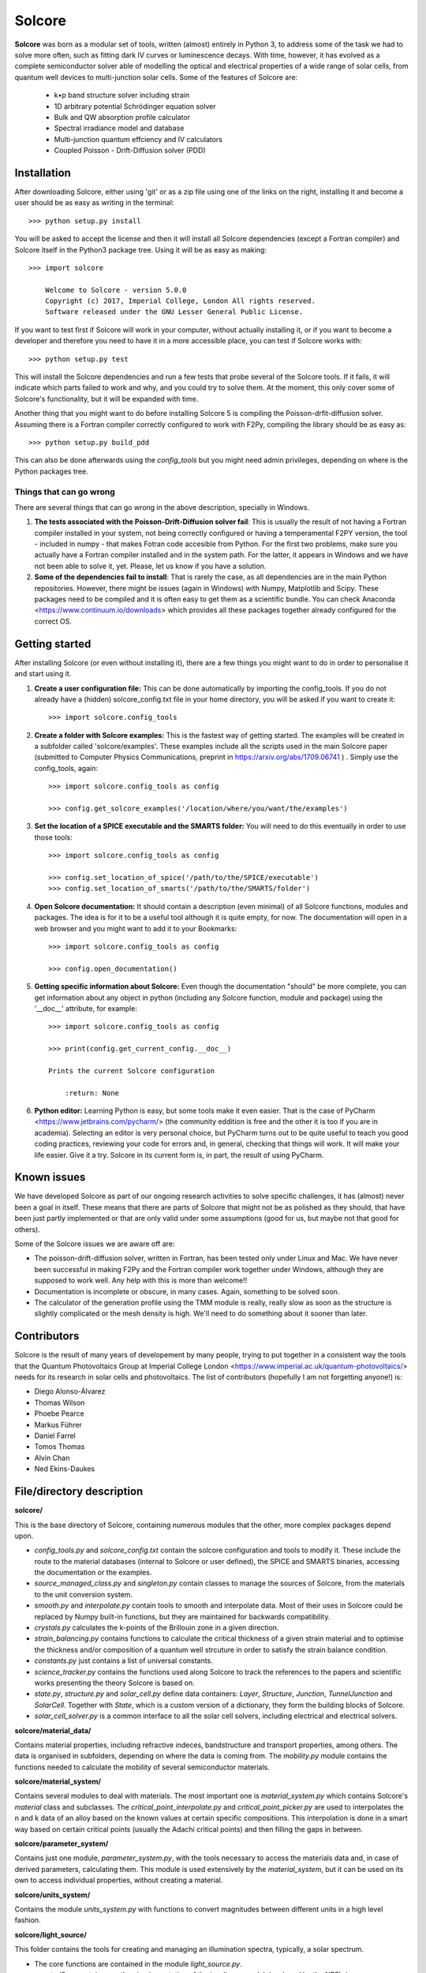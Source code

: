 Solcore
=======

**Solcore** was born as a modular set of tools, written (almost) entirely in Python 3, to address some of the task we had to solve more often, such as fitting dark IV curves or luminescence decays. With time, however,  it has evolved as a complete semiconductor solver able of modelling the optical and electrical properties of a wide range of solar cells, from quantum well devices to multi-junction solar cells. Some of the features of Solcore are:

    - k•p band structure solver including strain
    - 1D arbitrary potential Schrödinger equation solver
    - Bulk and QW absorption profile calculator
    - Spectral irradiance model and database
    - Multi-junction quantum effciency and IV calculators
    - Coupled Poisson - Drift-Diffusion solver (PDD)

Installation
------------

After downloading Solcore, either using 'git' or as a zip file using one of the links on the right, installing it and become a user should be as easy as writing in the terminal::

    >>> python setup.py install

You will be asked to accept the license and then it will install all Solcore dependencies (except a Fortran compiler) and Solcore itself in the Python3 package tree. Using it will be as easy as making::

    >>> import solcore

        Welcome to Solcore - version 5.0.0
        Copyright (c) 2017, Imperial College, London All rights reserved.
        Software released under the GNU Lesser General Public License.


If you want to test first if Solcore will work in your computer, without actually installing it, or if you want to become a developer and therefore you need to have it in a more accessible place, you can test if Solcore works with::

    >>> python setup.py test

This will install the Solcore dependencies and run a few tests that probe several of the Solcore tools. If it fails, it will indicate which parts failed to work and why, and you could try to solve them. At the moment, this only cover some of Solcore's functionality, but it will be expanded with time.

Another thing that you might want to do before installing Solcore 5 is compiling the Poisson-drfit-diffusion solver. Assuming there is a Fortran compiler correctly configured to work with F2Py, compiling the library should be as easy as::

    >>> python setup.py build_pdd

This can also be done afterwards using the *config_tools* but you might need admin privileges, depending on where is the Python packages tree.

Things that can go wrong
^^^^^^^^^^^^^^^^^^^^^^^^

There are several things that can go wrong in the above description, specially in Windows.

1. **The tests associated with the Poisson-Drift-Diffusion solver fail**: This is usually the result of not having a Fortran compiler installed in your system, not being correctly configured or having a temperamental F2PY version, the tool - included in numpy - that makes Fotran code accesible from Python. For the first two problems, make sure you actually have a Fortran compiler installed and in the system path. For the latter, it appears in Windows and we have not been able to solve it, yet. Please, let us know if you have a solution.

2. **Some of the dependencies fail to install**: That is rarely the case, as all dependencies are in the main Python repositories. However, there might be issues (again in Windows) with Numpy, Matplotlib and Scipy. These packages need to be compiled and it is often easy to get them as a scientific bundle. You can check Anaconda <https://www.continuum.io/downloads> which provides all these packages together already configured for the correct OS.

Getting started
---------------

After installing Solcore (or even without installing it), there are a few things you might want to do in order to personalise it and start using it.

1. **Create a user configuration file:** This can be done automatically by importing the config_tools. If you do not already have a (hidden) solcore_config.txt file in your home directory, you will be asked if you want to create it::

    >>> import solcore.config_tools

2. **Create a folder with Solcore examples:** This is the fastest way of getting started. The examples will be created in a subfolder called 'solcore/examples'. These examples include all the scripts used in the main Solcore paper (submitted to Computer Physics Communications, preprint in https://arxiv.org/abs/1709.06741 ) . Simply use the config_tools, again::

    >>> import solcore.config_tools as config

    >>> config.get_solcore_examples('/location/where/you/want/the/examples')

3. **Set the location of a SPICE executable and the SMARTS folder:** You will need to do this eventually in order to use those tools::

    >>> import solcore.config_tools as config

    >>> config.set_location_of_spice('/path/to/the/SPICE/executable')
    >>> config.set_location_of_smarts('/path/to/the/SMARTS/folder')

4. **Open Solcore documentation:** It should contain a description (even minimal) of all Solcore functions, modules and packages. The idea is for it to be a useful tool although it is quite empty, for now. The documentation will open in a web browser and you might want to add it to your Bookmarks::

    >>> import solcore.config_tools as config

    >>> config.open_documentation()

5. **Getting specific information about Solcore:** Even though the documentation "should" be more complete, you can get information about any object in python (including any Solcore function, module and package) using the '__doc__' attribute, for example::

    >>> import solcore.config_tools as config

    >>> print(config.get_current_config.__doc__)

    Prints the current Solcore configuration

        :return: None

6. **Python editor:** Learning Python is easy, but some tools make it even easier. That is the case of PyCharm <https://www.jetbrains.com/pycharm/> (the community eddition is free and the other it is too if you are in academia). Selecting an editor is very personal choice, but PyCharm turns out to be quite useful to teach you good coding practices, reviewing your code for errors and, in general, checking that things will work. It will make your life easier. Give it a try. Solcore in its current form is, in part, the result of using PyCharm.

Known issues
------------

We have developed Solcore as part of our ongoing research activities to solve specific challenges, it has (almost) never been a goal in itself. These means that there are parts of Solcore that might not be as polished as they should, that have been just partly implemented or that are only valid under some assumptions (good for us, but maybe not that good for others).

Some of the Solcore issues we are aware off are:

- The poisson-drift-diffusion solver, written in Fortran, has been tested only under Linux and Mac. We have never been successful in making F2Py and the Fortran compiler work together under Windows, although they are supposed to work well. Any help with this is more than welcome!!
- Documentation is incomplete or obscure, in many cases. Again, something to be solved soon.
- The calculator of the generation profile using the TMM module is really, really slow as soon as the structure is slightly complicated or the mesh density is high. We'll need to do something about it sooner than later.

Contributors
------------

Solcore is the result of many years of developement by many people, trying to put together in a consistent way the tools that the Quantum Photovoltaics Group at Imperial College London <https://www.imperial.ac.uk/quantum-photovoltaics/> needs for its research in solar cells and photovoltaics. The list of contributors (hopefully I am not forgetting anyone!) is:

- Diego Alonso-Álvarez
- Thomas Wilson
- Phoebe Pearce
- Markus Führer
- Daniel Farrel
- Tomos Thomas
- Alvin Chan
- Ned Ekins-Daukes

File/directory description
--------------------------

**solcore/**

This is the base directory of Solcore, containing numerous modules that the other, more complex packages depend upon.

- *config_tools.py* and *solcore_config.txt* contain the solcore configuration and tools to modify it. These include the route to the material databases (internal to Solcore or user defined), the SPICE and SMARTS binaries, accessing the documentation or the examples.
- *source_managed_class.py* and *singleton.py* contain classes to manage the sources of Solcore, from the materials to the unit conversion system.
- *smooth.py* and *interpolate.py* contain tools to smooth and interpolate data. Most of their uses in Solcore could be replaced by Numpy built-in functions, but they are maintained for backwards compatibility.
- *crystals.py* calculates the k-points of the Brillouin zone in a given direction.
- *strain_balancing.py* contains functions to calculate the critical thickness of a given strain material and to optimise the thickness and/or composition of a quantum well strcuture in order to satisfy the strain balance condition.
- *constants.py* just contains a list of universal constants.
- *science_tracker.py* contains the functions used along Solcore to track the references to the papers and scientific works presenting the theory Solcore is based on.
- *state.py*, *structure.py* and *solar_cell.py* define data containers: *Layer*, *Structure*, *Junction*, *TunnelJunction* and *SolarCell*. Together with *State*, which is a custom version of a dictionary, they form the building blocks of Solcore.
- *solar_cell_solver.py* is a common interface to all the solar cell solvers, including electrical and electrical solvers.

**solcore/material_data/**

Contains material properties, including refractive indeces, bandstructure and transport properties, among others. The data is organised in subfolders, depending on where the data is coming from. The *mobility.py* module contains the functions needed to calculate the mobility of several semiconductor materials.

**solcore/material_system/**

Contains several modules to deal with materials. The most important one is *material_system.py* which contains Solcore's *material* class and subclasses. The *critical_point_interpolate.py* and *critical_point_picker.py* are used to interpolates the n and k data of an alloy based on the known values at certain specific compositions. This interpolation is done in a smart way based on certain critical points (usually the Adachi critical points) and then filling the gaps in between.

**solcore/parameter_system/**

Contains just one module, *parameter_system.py*, with the tools necessary to access the materials data and, in case of derived parameters, calculating them. This module is used extensively by the *material_system*, but it can be used on its own to access individual properties, without creating a material.

**solcore/units_system/**

Contains the module *units_system.py* with functions to convert magnitudes between different units in a high level fashion.

**solcore/light_source/**

This folder contains the tools for creating and managing an illumination spectra, typically, a solar spectrum.

- The core functions are contained in the module *light_source.py*.
- *spectral2.py* contains a python implementation of the irradiance model developed by the NREL ( http://rredc.nrel.gov/solar/models/spectral/SPCTRAL2/ )
- *smarts.py* is an interface to the SMARTS irradiance model, which needs to be installed separately from http://www.nrel.gov/rredc/smarts/ .

**solcore/absorption_calculator/**

Contains several tools to calculate the optical properties (dielectric constants, n, k absorption coeficients) of bulk materials and quantum wells as well as tools to calculate the propagation of light in stacks of structures.

- *absorption_QW.py* calculates the absorption coefficient of quantum wells from the optput of the Schrödinger calculator.
- *adachi_alpha.py* uses Adachi parametrization to calculate the absorption coefficient of some bulk materials. The CPPB subfolder contains an advanced version of this method.
- *dielectric_constant_models.py* contains a large variety of oscillator models, including Lorentz, Cauchy or Drude, which can be combined to create the total dielectric function of a material.
- *sopra.py* contains the functions used to access the SOPRA database, in the **solcore/material_data/** folder.
- *kramers_kronig.py* is used to calculate Kramers-Kronig compatible dielectric constants.
- *transfer_matrix.py* contains the class OptiStack, used across Solcore to represent optical structures, and functions to interface with the TMM calculator, the *tmm* Python package created by Steven Byrnes and included in the PyPi repository.
- Finally, *rigorous_coupled_wave.py* is used to interface with the RCWA solver S4, from the Stanford University, which needs to be installed separately.

**solcore/optics/**

Includes several modules to calculate the reflected, transmitted and absorbed light in a SolarCell object, using the Beer-Lamber law (*beer_lambert.py*), the transfer matrix method (*tmm.py*) and the rigorous coupled-wave analysis (*rcwa.py*). The later two cases consists mostly on an interface to the OptiStack and the solvers described in **solcore/absorption_calculator/**.

**solcore/analytic_solar_cells/**

This folder contains the tools needed to calculate the IV and QE characteristics of solar cells using analytical or semianalitical models

- *depletion_aproximation.py* for the depletion approximation
- *detailed_balanced.py* for the detailed balance model
- *diode_equation.py* for the 2-diode model
- The module *IV.py* contains the multi-junction solar cell calculator, combining the IV characteristics of the individual junctions with or without radiative coupling, as well as the legacy IV calculator, kept for backwards compatibility purposes.
- The module *QE.py* as also been maintained just for backwards compatibility purposes, as now the QE is calculated in the above modules, depending on the chosen solar cell model.

**solcore/quantum_mechanics/**

This folder includes all the tools related to the quantum properties of materials and structures.

- The *kp_bulk.py* module solves the 8-band kp Hamiltonian for bulk materials under strain.
- *kp_QW.py* solves the 4-band and 6-band kp Hamiltonian for quantum wells (not fully implemented, yet).
- *heterostructure_alignment.py* uses the band offsets to align the conduction and valence bands of a heterostructure before staring any quantum calculation.
- *strain.py* calculates the strain in a heterostructure and shifts the band edges accordingly.
- *potential_utilities.py* contains the time independent, 1D Schrödinger solver.
- *structure_utilities.py* uses the kp and strain calculators mentioned above to calculate the bands and efective mass profile of a heterostructure.
- Finally, *high_level_kp_qw.py* provides a common interface for the above solvers.

**solcore/poisson_drift_diffusion/**

This folders includes the Poisson-Drift diffusion (PDD) solver.

- *DDmodel-current.f95* is the Fortran code, which needs ot be compiled in a library accessible by Python. This compilation is done by *driftdiffusion_compiler.py* using F2Py.
- *DeviceStructure.py* extracts from the materials making the solar cells all the properties needed by the solver, and also include tools for saving and loading structures from external files.
- *QWunit.py* solves the properties of a QW structure calling the relevant functions in the **solcore/quantum_mechanics/** module and creates and effective bulk-like stack of materials, usable by the PDD solver.
- Finally, the *DriftDiffusionUtilities.py* contains all the functions to interface with the fortran library and solve the PDD equations under equilibrium, short circuit, calculate the IV curves or the QE.

**solcore/spice/**

The module *spice.py* contains the tools necessary to interface with the electrical solver SPICE, which needs to be installed independently. The other modules in these folder depend on this one. The module *quasi_3D_solver.py* has the tools to solve calculate the IV curve of a solar cell by modelling it as a 3D network of electrical components. The module *pv_module_solver.py* has the tools for calculating the IV curve of a solar module, with many solar cells connected in series and a potential random dispersion of properties.

**solcore/data_analysis_tools/**

Contains modules designed to fit experimental data. For now, it only has *ellipsometry_analysis.py*, to fit ellipsometry data and get the dielectric functions of a stack of materials.

**solcore/graphing/**

Contains several modules related to plotting data, intended to help creating default graphs for complex data, for example a quantum well with energy levels and wavefunctions.

**solcore/examples/**

This folder and subfolders contain example scripts illustrating Solcore's functionality. Most of them reproduce the figures in the main Solcore paper (submitted to Computer Physics Communications, preprint in https://arxiv.org/abs/1709.06741 ), but there are other examples expanding the rest of the capabilities.

**solcore/tests/**

Contains test scripts to be run using "nosetests", allowing to probe that the main capabilities of Solcore work as expected and that there is not
regression after adding new functionality.

**solcore/documentation/**

Contains Solcore's documentation, created with Sphinx. It has several subfolders needed by Sphinx.